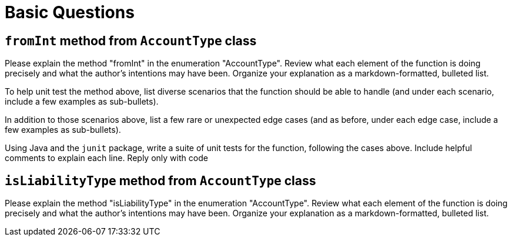 = Basic Questions

== `fromInt` method from `AccountType` class

Please explain the method "fromInt" in the enumeration "AccountType". Review what each element of the function is doing precisely and what the author's intentions may have been. Organize your explanation as a markdown-formatted, bulleted list.

To help unit test the method above, list diverse scenarios that the function should be able to handle (and under each scenario, include a few examples as sub-bullets).

In addition to those scenarios above, list a few rare or unexpected edge cases (and as before, under each edge case, include a few examples as sub-bullets).

Using Java and the `junit` package, write a suite of unit tests for the function, following the cases above. Include helpful comments to explain each line. Reply only with code

== `isLiabilityType` method from `AccountType` class

Please explain the method "isLiabilityType" in the enumeration "AccountType". Review what each element of the function is doing precisely and what the author's intentions may have been. Organize your explanation as a markdown-formatted, bulleted list.
